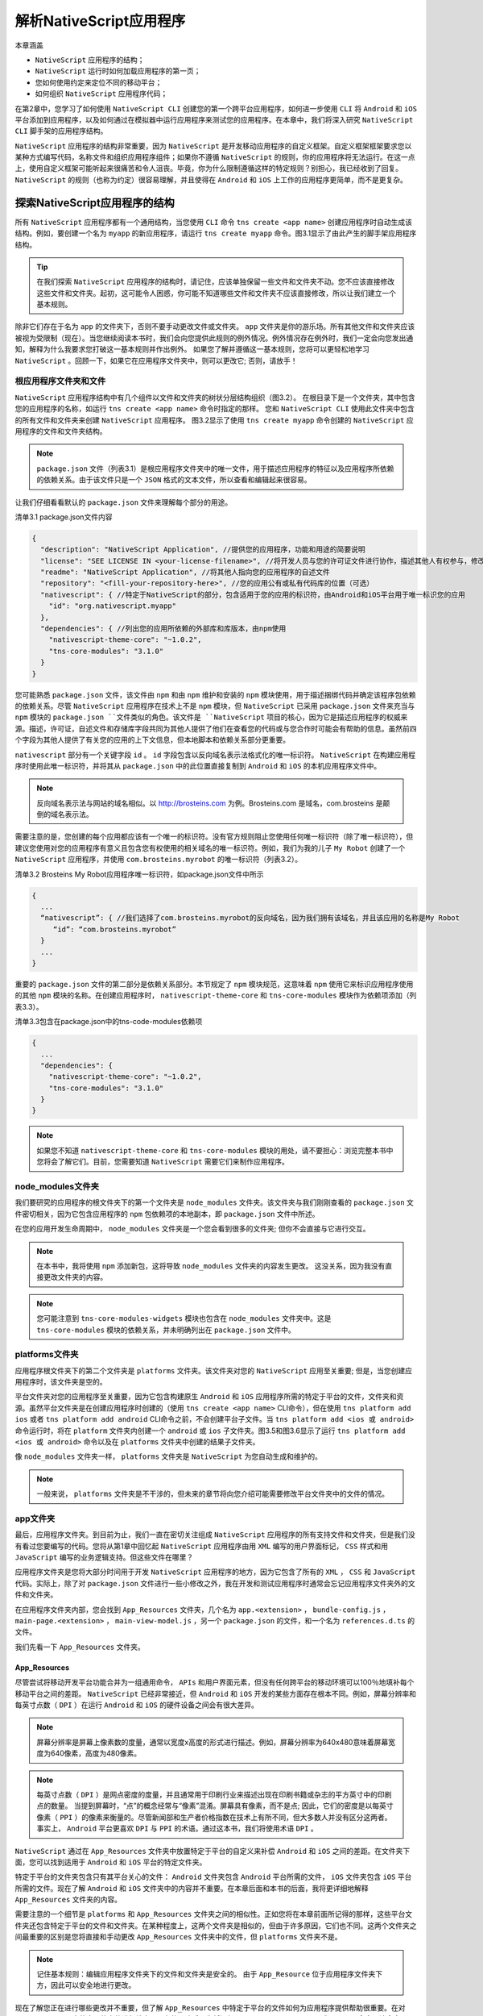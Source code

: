 ******************
解析NativeScript应用程序
******************
本章涵盖

- ``NativeScript`` 应用程序的结构；
- ``NativeScript`` 运行时如何加载应用程序的第一页；
- 您如何使用约定来定位不同的移动平台；
- 如何组织 ``NativeScript`` 应用程序代码；

在第2章中，您学习了如何使用 ``NativeScript CLI`` 创建您的第一个跨平台应用程序，如何进一步使用 ``CLI`` 将 ``Android`` 和 ``iOS`` 平台添加到应用程序，以及如何通过在模拟器中运行应用程序来测试您的应用程序。在本章中，我们将深入研究 ``NativeScript CLI`` 脚手架的应用程序结构。

``NativeScript`` 应用程序的结构非常重要，因为 ``NativeScript`` 是开发移动应用程序的自定义框架。自定义框架框架要求您以某种方式编写代码，名称文件和组织应用程序组件；如果你不遵循 ``NativeScript`` 的规则，你的应用程序将无法运行。在这一点上，使用自定义框架可能听起来很痛苦和令人沮丧。毕竟，你为什么限制遵循这样的特定规则？别担心，我已经收到了回复。 ``NativeScript`` 的规则（也称为约定）很容易理解，并且使得在 ``Android`` 和 ``iOS`` 上工作的应用程序更简单，而不是更复杂。

探索NativeScript应用程序的结构
==============================
所有 ``NativeScript`` 应用程序都有一个通用结构，当您使用 ``CLI`` 命令 ``tns create <app name>`` 创建应用程序时自动生成该结构。例如，要创建一个名为 ``myapp`` 的新应用程序，请运行 ``tns create myapp`` 命令。图3.1显示了由此产生的脚手架应用程序结构。

.. image:: ./images/3-1.png

.. tip:: 在我们探索 ``NativeScript`` 应用程序的结构时，请记住，应该单独保留一些文件和文件夹不动。您不应该直接修改这些文件和文件夹。起初，这可能令人困惑，你可能不知道哪些文件和文件夹不应该直接修改，所以让我们建立一个基本规则。

除非它们存在于名为 ``app`` 的文件夹下，否则不要手动更改文件或文件夹。 ``app`` 文件夹是你的游乐场。所有其他文件和文件夹应该被视为受限制（现在）。当您继续阅读本书时，我们会向您提供此规则的例外情况。例外情况存在例外时，我们一定会向您发出通知，解释为什么我要求您打破这一基本规则并作出例外。 如果您了解并遵循这一基本规则，您将可以更轻松地学习 ``NativeScript`` 。回顾一下，如果它在应用程序文件夹中，则可以更改它; 否则，请放手！

根应用程序文件夹和文件
----------------------
``NativeScript`` 应用程序结构中有几个组件以文件和文件夹的树状分层结构组织（图3.2）。 在根目录下是一个文件夹，其中包含您的应用程序的名称，如运行 ``tns create <app name>`` 命令时指定的那样。 您和 ``NativeScript CLI`` 使用此文件夹中包含的所有文件和文件夹来创建 ``NativeScript`` 应用程序。 图3.2显示了使用 ``tns create myapp`` 命令创建的 ``NativeScript`` 应用程序的文件和文件夹结构。

.. note:: ``package.json`` 文件（列表3.1）是根应用程序文件夹中的唯一文件，用于描述应用程序的特征以及应用程序所依赖的依赖关系。由于该文件只是一个 ``JSON`` 格式的文本文件，所以查看和编辑起来很容易。

让我们仔细看看默认的 ``package.json`` 文件来理解每个部分的用途。

清单3.1 package.json文件内容

.. code-block:: json

    {
      "description": "NativeScript Application", //提供您的应用程序，功能和用途的简要说明
      "license": "SEE LICENSE IN <your-license-filename>", //将开发人员与您的许可证文件进行协作，描述其他人有权参与，修改，更改和重新分发您的应用程序代码的权利（可选）
      "readme": "NativeScript Application", //将其他人指向您的应用程序的自述文件
      "repository": "<fill-your-repository-here>", //您的应用公有或私有代码库的位置（可选）
      "nativescript": { //特定于NativeScript的部分，包含适用于您的应用的标识符，由Android和iOS平台用于唯一标识您的应用
        "id": "org.nativescript.myapp"
      },
      "dependencies": { //列出您的应用所依赖的外部库和库版本，由npm使用
        "nativescript-theme-core": "~1.0.2",
        "tns-core-modules": "3.1.0"
      }
    }

您可能熟悉 ``package.json`` 文件，该文件由 ``npm`` 和由 ``npm`` 维护和安装的 ``npm`` 模块使用，用于描述捆绑代码并确定该程序包依赖的依赖关系。尽管 ``NativeScript`` 应用程序在技术上不是 ``npm`` 模块，但 ``NativeScript`` 已采用 ``package.json`` 文件来充当与 ``npm`` 模块的 ``package.json ``文件类似的角色。该文件是 ``NativeScript`` 项目的核心，因为它是描述应用程序的权威来源。描述，许可证，自述文件和存储库字段共同为其他人提供了他们在查看您的代码或与您合作时可能会有帮助的信息。虽然前四个字段为其他人提供了有关您的应用的上下文信息，但本地脚本和依赖关系部分更重要。

``nativescript`` 部分有一个关键字段 ``id`` 。 ``id`` 字段包含以反向域名表示法格式化的唯一标识符。 ``NativeScript`` 在构建应用程序时使用此唯一标识符，并将其从 ``package.json`` 中的此位置直接复制到 ``Android`` 和 ``iOS`` 的本机应用程序文件中。

.. note:: 反向域名表示法与网站的域名相似。以 http://brosteins.com 为例。Brosteins.com 是域名，com.brosteins 是颠倒的域名表示法。

需要注意的是，您创建的每个应用都应该有一个唯一的标识符。没有官方规则阻止您使用任何唯一标识符（除了唯一标识符），但建议您使用对您的应用程序有意义且包含您有权使用的相关域名的唯一标识符。例如，我们为我的儿子 ``My Robot`` 创建了一个 ``NativeScript`` 应用程序，并使用 ``com.brosteins.myrobot`` 的唯一标识符（列表3.2）。

清单3.2 Brosteins My Robot应用程序唯一标识符，如package.json文件中所示

.. code-block:: json

    {
      ...
      “nativescript”: { //我们选择了com.brosteins.myrobot的反向域名，因为我们拥有该域名，并且该应用的名称是My Robot
         “id”: “com.brosteins.myrobot”
      }
      ...
    }

重要的 ``package.json`` 文件的第二部分是依赖关系部分。本节规定了 ``npm`` 模块规范，这意味着 ``npm`` 使用它来标识应用程序使用的其他 ``npm`` 模块的名称。在创建应用程序时， ``nativescript-theme-core`` 和 ``tns-core-modules`` 模块作为依赖项添加（列表3.3）。

清单3.3包含在package.json中的tns-code-modules依赖项

.. code-block:: json

    {
      ...
      "dependencies": {
        "nativescript-theme-core": "~1.0.2",
        "tns-core-modules": "3.1.0"
      }
    }

.. note:: 如果您不知道 ``nativescript-theme-core`` 和 ``tns-core-modules`` 模块的用处，请不要担心：浏览完整本书中您将会了解它们。目前，您需要知道 ``NativeScript`` 需要它们来制作应用程序。

node_modules文件夹
------------------
我们要研究的应用程序的根文件夹下的第一个文件夹是 ``node_modules`` 文件夹。该文件夹与我们刚刚查看的 ``package.json`` 文件密切相关，因为它包含应用程序的 ``npm`` 包依赖项的本地副本，即 ``package.json`` 文件中所述。

.. image:: ./images/3-2.png

在您的应用开发生命周期中， ``node_modules`` 文件夹是一个您会看到很多的文件夹; 但你不会直接与它进行交互。

.. note:: 在本书中，我将使用 ``npm`` 添加新包，这将导致 ``node_modules`` 文件夹的内容发生更改。 这没关系，因为我没有直接更改文件夹的内容。

.. note:: 您可能注意到 ``tns-core-modules-widgets`` 模块也包含在 ``node_modules`` 文件夹中。这是 ``tns-core-modules`` 模块的依赖关系，并未明确列出在 ``package.json`` 文件中。

platforms文件夹
---------------
应用程序根文件夹下的第二个文件夹是 ``platforms`` 文件夹。该文件夹对您的 ``NativeScript`` 应用至关重要; 但是，当您创建应用程序时，该文件夹是空的。

平台文件夹对您的应用程序至关重要，因为它包含构建原生 ``Android`` 和 ``iOS`` 应用程序所需的特定于平台的文件，文件夹和资源。虽然平台文件夹是在创建应用程序时创建的（使用 ``tns create <app name>`` CLI命令），但在使用 ``tns platform add ios`` 或者 ``tns platform add android`` CLI命令之前，不会创建平台子文件。当 ``tns platform add <ios 或 android>`` 命令运行时，将在 ``platform`` 文件夹内创建一个 ``android`` 或 ``ios`` 子文件夹。图3.5和图3.6显示了运行 ``tns platform add <ios 或 android>`` 命令以及在 ``platforms`` 文件夹中创建的结果子文件夹。

.. image:: ./images/3-3.png

像 ``node_modules`` 文件夹一样， ``platforms`` 文件夹是 ``NativeScript`` 为您自动生成和维护的。

.. note:: 一般来说， ``platforms`` 文件夹是不干涉的，但未来的章节将向您介绍可能需要修改平台文件夹中的文件的情况。

app文件夹
---------
最后，应用程序文件夹。到目前为止，我们一直在密切关注组成 ``NativeScript`` 应用程序的所有支持文件和文件夹，但是我们没有看过您要编写的代码。您将从第1章中回忆起 ``NativeScript`` 应用程序由用 ``XML`` 编写的用户界面标记， ``CSS`` 样式和用 ``JavaScript`` 编写的业务逻辑支持。但这些文件在哪里？

.. image:: ./images/3-4.png

应用程序文件夹是您将大部分时间用于开发 ``NativeScript`` 应用程序的地方，因为它包含了所有的 ``XML`` ， ``CSS`` 和 ``JavaScript`` 代码。实际上，除了对 ``package.json`` 文件进行一些小修改之外，我在开发和测试应用程序时通常会忘记应用程序文件夹外的文件和文件夹。

在应用程序文件夹内部，您会找到 ``App_Resources`` 文件夹，几个名为 ``app.<extension>`` ， ``bundle-config.js`` ， ``main-page.<extension>`` ， ``main-view-model.js`` ，另一个 ``package.json`` 的文件，和一个名为 ``references.d.ts`` 的文件。

.. image:: ./images/3-5.png

我们先看一下 ``App_Resources`` 文件夹。

App_Resources
^^^^^^^^^^^^^
尽管尝试将移动开发平台功能合并为一组通用命令， ``APIs`` 和用户界面元素，但没有任何跨平台的移动环境可以100％地填补每个移动平台之间的差距。 ``NativeScript`` 已经非常接近，但 ``Android`` 和 ``iOS`` 开发的某些方面存在根本不同。例如，屏幕分辨率和每英寸点数（ ``DPI`` ）在运行 ``Android`` 和 ``iOS`` 的硬件设备之间会有很大差异。

.. note:: 屏幕分辨率是屏幕上像素数的度量，通常以宽度x高度的形式进行描述。例如，屏幕分辨率为640x480意味着屏幕宽度为640像素，高度为480像素。

.. note:: 每英寸点数（ ``DPI`` ）是网点密度的度量，并且通常用于印刷行业来描述出现在印刷书籍或杂志的平方英寸中的印刷点的数量。 当提到屏幕时，“点”的概念经常与“像素”混淆。屏幕具有像素，而不是点; 因此，它们的密度是以每英寸像素（ ``PPI`` ）的像素来衡量的。尽管新闻部和生产者价格指数在技术上有所不同，但大多数人并没有区分这两者。 事实上， ``Android`` 平台更喜欢 ``DPI`` 与 ``PPI`` 的术语。通过这本书，我们将使用术语 ``DPI`` 。

``NativeScript`` 通过在 ``App_Resources`` 文件夹中放置特定于平台的自定义来补偿 ``Android`` 和 ``iOS`` 之间的差距。在文件夹下面，您可以找到适用于 ``Android`` 和 ``iOS`` 平台的特定文件夹。

.. image:: ./images/3-6.png

特定于平台的文件夹包含只有其平台关心的文件： ``Android`` 文件夹包含 ``Android`` 平台所需的文件， ``iOS`` 文件夹包含 ``iOS`` 平台所需的文件。现在了解 ``Android`` 和 ``iOS`` 文件夹中的内容并不重要。在本章后面和本书的后面，我将更详细地解释 ``App_Resources`` 文件夹的内容。

需要注意的一个细节是 ``platforms`` 和 ``App_Resources`` 文件夹之间的相似性。正如您将在本章前面所记得的那样，这些平台文件夹还包含特定于平台的文件和文件夹。在某种程度上，这两个文件夹是相似的，但由于许多原因，它们也不同。这两个文件夹之间最重要的区别是您将直接和手动更改 ``App_Resources`` 文件夹中的文件，但 ``platforms`` 文件夹不是。

.. note:: 记住基本规则：编辑应用程序文件夹下的文件和文件夹是安全的。 由于 ``App_Resource`` 位于应用程序文件夹下方，因此可以安全地进行更改。

现在了解您正在进行哪些更改并不重要，但了解 ``App_Resources`` 中特定于平台的文件如何为应用程序提供帮助很重要。在对 ``App_Resources`` 文件夹下的文件进行特定于平台的更改后，您将运行 ``tns prepare <android或ios>`` CLI命令。该命令从 ``App_Resources`` 文件夹中读取特定于平台的更改，然后将更改合并到 ``platforms`` 文件夹中的本地项目文件中（图3.10）

.. image:: ./images/3-7.png

REFERENCES.D.TS
^^^^^^^^^^^^^^^
``references.d.ts`` 文件是某些集成开发环境（IDE）和编辑器使用的特殊文件，可为您提供类似 ``IntelliSense`` (智能感知)的功能。

.. note:: 智能感知是一种内置于许多 IDE 和文本编辑器中的技术，可以在输入代码时为“代码补全”提供自动化建议。 这些建议通常通过您正在输入的文本旁边或附近的弹出窗口显示给您。

从技术上讲，该文件与您的 ``NativeScript`` 应用程序无关，只有在您使用 ``TypeScript`` 而不是 ``JavaScript`` 编写 ``NativeScript`` 应用程序时才会影响您。我们不会详细介绍 ``reference.d.ts`` 文件（或其内容）。 现在，只需忽略 ``references.d.ts`` 文件。但是，如果您好奇，不想忽视它，或有兴趣了解更多关于 ``TypeScript`` 的知识，请查看本章后面的 ``TypeScript`` 摘要。

.. note:: ``TypeScript`` 是一种编程语言，特别是 ``JavaScript`` 的超集，增加了强类型和基于类的面向对象功能。 ``JavaScript`` 虚拟机本身不能理解 ``TypeScript`` ，因此 ``TypeScript`` 在运行之前被转换（或转换）为 ``JavaScript`` 。

BUNDLE-CONFIG.JS
^^^^^^^^^^^^^^^^
该文件用于配置 ``webpack`` （如果它已安装到您的应用程序中）。

.. note:: ``Webpack`` 是一个模块打包器，这意味着它可以将各种 ``JavaScript`` 模块分布在多个文件中，并将它们打包（或打包）为单一的压缩格式和优化格式。

如果你是一个 ``web`` 开发者，你可能听说过 ``webpack`` 。我们认为 ``bundle-config.js`` 文件很重要，并且您可以在 ``NativeScript`` 应用程序中使用 ``webpack`` 来使它们更小，更高效并且加载速度更快。但是，在 ``NativeScript`` 应用程序中配置和使用 ``webpack`` 是一个更高级的话题，我们不打算介绍。如果您有兴趣了解更多信息，请参阅 https://www.nativescript.org/blog/improving-app-startup-time-on-android-withwebpack-v8-heap-snapshot 。

MAIN-VIEW-MODEL.JS
^^^^^^^^^^^^^^^^^^
我们将在 ``app`` 文件夹中检查的第二个文件是 ``main-view-model.js`` 文件。正如您可以通过文件扩展名所分辨的那样，该文件是一个 ``JavaScript`` 文件。在 ``NativeScript`` 中， ``JavaScript`` 文件通常包含应用程序和业务逻辑代码。在这本书中，现在深入探讨 ``main-view-model.js`` 文件的内容和功能还为时过早，但不要担心，因为我们将在后面的章节中介绍它。现在，知道它包含我们将要检查的下两个文件所使用的应用程序代码是非常重要的： ``main-page.xml`` 和 ``main-page.js`` 文件。

MAIN-PAGE.XML AND MAIN-PAGE.JS
^^^^^^^^^^^^^^^^^^^^^^^^^^^^^^
``app`` 文件夹中的第三组文件是 ``main-page.xml`` 和 ``main-page.js`` 。正如您可以通过文件名所告知的那样， ``main-page.xml`` 是一个描述应用程序中页面的用户界面的 ``XML`` 文件， ``mainpage.js`` 包含页面的相应业务逻辑。这两个页面一起形成一个内聚单元，代表一个单独的页面，由于文件名称而被命名为主页面。在本章的后面，您将进一步了解页面的概念以及如何以类似方式命名的文件非常重要。现在，您可以将 ``NativeScript`` 页面看作类似于 ``HTML`` 页面的页面。

PACKAGE.JSON
^^^^^^^^^^^^
应用程序文件夹中的第四个文件是另一个 ``package.json`` 文件。这个 ``package.json`` 文件与 ``NativeScript`` 应用程序根目录中的 ``package.json`` 文件类似。您会记得， root ``package.json`` 文件用于描述应用程序构建和运行所需的整体应用程序和依赖关系。这个 ``package.json`` 文件是相似的，但它并不描述整个应用程序，而是描述应用程序文件夹的配置和内容。

.. note:: 您可能会发现 ``app`` 文件夹中存在 ``package.json`` 文件很奇怪。毕竟，您已经在应用的根文件夹中看到了一个 ``package.json`` 文件；但它存在的原因是： ``app`` 文件夹的内容实际上是一个 ``npm`` 包。当创建 ``npm`` 包时，作者需要包含一个描述包的 ``package.json`` 文件。因此，由于 ``app`` 文件夹的内容来自 ``npm`` 包，因此它包含一个 ``package.json`` 文件。 谜团已揭开。

在本章的前面，您已经看到了 ``CLI`` 的 ``tns create`` 命令如何创建脚手架来支持 ``NativeScript`` 应用程序的文件和文件夹结构，但是如果要在脚手架过程中间暂停 ``CLI`` ，则会注意到应用程序文件夹是空的。这是因为应用程序创建过程中，应用程序文件夹的内容是从 ``npm`` 包动态添加的。更具体地说，当 ``tns create`` 命令运行时， ``CLI`` 以静默方式运行 ``npm`` ，并将 ``tns-template-hello-world`` npm 软件包安装到临时目录中，并将该软件包的内容合并到应用程序文件夹中。

.. image:: ./images/3-8.png

由于 ``NativeScript`` 是开源的并在 ``GitHub`` 上开发，因此您可以公开查看位于 https://github.com/NativeScript/template-hello-world 的“Hello World”模板的内容。当您浏览到此 URL 时，您会看到仓库的内容与脚手架应用程序文件夹完全相同。

尽管 ``app`` 文件夹的内容来自 ``npm`` 包，该包需要 ``package.json`` 文件存在，但 ``NativeScript`` 使用该文件不仅仅是对原始 ``npm`` 包的描述。让我们仔细查看 ``package.json`` 文件的内容，并区分哪些配置是 ``npm`` 的要求和哪些是 ``NativeScript`` 配置值的要求。您应该特别注意 ``NativeScript`` 配置值，因为我们将在后面的章节中更详细地回顾它们。

清单3.4 app\\package.json文件的内容

.. code-block:: json

    {
      "android": { //好的，您可以忽略此设置，但如果您有兴趣，可以使用NativeScript设置来配置V8 JavaScript虚拟机在Android上的运行方式。 不要改变！
        "v8Flags": "--expose_gc"
      },
      "main": "app.js", //用于应用程序主入口点的NativeScript设置。 记下这个设置！
      "name": "tns-template-hello-world",
      "version": "3.1.0" //npm所需的值; 可以忽略，因为你不需要改变它们
    }

在之前的清单中，您可以看到 ``package.json`` 文件中的许多特定于 ``npm`` 的键/值对。你可以忽略这些对。 ``Android`` 对是特定于 ``NativeScript`` 的设置，但它们由 ``NativeScript`` 在内部使用，不应更改。你也可以忽略它。 事实上，对你来说只有一对真正重要的东西： ``main`` ，它具有 ``app.js`` 值。

``NativeScript`` 使用 ``main`` 键/值对来识别您的应用的主要入口点。默认情况下，它设置为 ``app.js`` ，告知 ``NativeScript`` 运行时在应用程序启动时加载并执行 ``app.js`` 文件中的代码。

APP.CSS AND APP.JS
^^^^^^^^^^^^^^^^^^
位于 ``app`` 文件夹中的第五组也是最后一组文件是 ``app.css`` 和 ``app.js`` 文件。 ``app.css`` 文件包含全局 ``UI`` 样式，它在应用程序启动时由 ``NativeScript`` 运行时加载。您将在未来的章节中了解 ``UI`` 样式。现在，请记住 ``app.css`` 文件包含全局样式，并在应用程序运行时加载。

``app.js ``文件是应用程序启动时运行的第一个代码。由于 ``package.json`` 文件的 ``main`` 设置，因此 ``NativeScript`` 知道启动 ``app.js`` 文件。

.. note:: ``Bootstrapping`` 是将最少量的初始化代码加载到系统中以便于进一步加载和执行主应用程序代码的行为。 在许多系统中，引导进程指向内存中的特定位置，代码行或函数名称首先运行。

.. note:: 在 ``NativeScript`` 中，通过指定包含代码的主代码文件（默认为app.js文件）来引导您的代码。

仅说引导过程中运行 app.js 文件是不够的，因为它启动了您编写的应用程序代码。你可能会问在 app.js 文件中发生了什么，以加载和显示你的应用程序的“主页”？ 我们来看看 app.js 文件的内容。

.. code-block:: js

    var application = require("application");
    application.start({ moduleName: "main-page" });

app.js 文件里面只有两行代码。 第一行加载并获取对应用程序模块的引用。简而言之，应用程序模块是一组方法和对象，允许您控制全局应用程序行为，例如启动应用程序。您将在后面的章节中学习 ``NativeScript`` 模块，所以如果您还没有完全理解第一行代码，那也可以。第二行代码告诉 ``NativeScript`` 通过加载并显示一个名为 ``main-page`` 的模块来启动您的应用程序。我们希望将此模块视为您应用的主页，因为它是您在应用中看到的第一个用户界面页面。 每个应用程序都会有一个 ``app.js`` 文件（至少）有这两行代码 - 没有它们，您的应用程序将不会加载并显示主页。

了解应用启动
============
正如您已了解 ``NativeScript`` 应用程序的基本结构，您已经看到了可导致您的应用程序启动并加载应用程序第一页的各个组件。了解各个组件是好的，但让我们看看所有这些组件如何协同工作来编排应用程序启动。为了理解 ``NativeScript`` 应用程序启动，让我们看看您熟悉的一些东西：一个 ``HTML`` 应用程序。想象一下，您已经创建了一个您想要在 http://brosteins.com 上托管的 ``HTML`` 应用程序。你的应用程序包含一个文件： ``index.html`` 。当您将应用程序发布到 ``Web`` 服务器时，您将 http://brosteins.com 的默认主页配置为 ``index.html`` 文件，因此用户在浏览到 http://brosteins.com 时会自动查看 ``index.html`` 。 ``NativeScript`` 应用程序就像您的 ``HTML`` 应用程序一样工作 - 将应用程序文件放入应用程序文件夹，配置起始页面，以及在运行应用程序时， ``NativeScript`` 运行时读取您的配置并加载应用程序的主页（图3.13）。

.. image:: ./images/3-9.png

在 ``HTML`` 应用程序中，当您将 ``Web`` 浏览器指向应用程序的 ``URL`` 时， ``Web`` 服务器将读取其配置以确定主页（index.html）并将主页返回到 ``Web`` 浏览器。当运行 ``NativeScript`` 应用程序时， ``NativeScript`` 运行时从 ``package.json`` 文件中读取其配置，查看主键/值对以确定要用作主引导程序代码的文件。默认情况下， ``NativeScript`` 引导 ``app.js`` 文件，执行代码以告诉您的应用程序启动并加载页面（这是主页面）。

在您学习 ``NativeScript`` 应用程序如何加载您的主页时，您可能已经注意到主页配置指向一个名为 ``main-page`` 的页面，该页面实际上并不是 ``app`` 目录中的文件。 ``Main-page.xml`` 和 ``main-page.js`` 是文件，但没有扩展名的主页有什么优势？当您告诉 ``NativeScript`` 查找主页（不带扩展名）时，它会自动假定有一个名为 ``main-page.xml`` 的文件。我们再看一下 ``app.js`` 文件的第二行： ``application.start({ moduleName: "main-page" });``

通过指向名为 ``main-page`` 的页面来启动应用程序，该页面被假定为名为 ``main-page.xml`` 的文件。 你以前学过类似命名的文件，比如 ``main-page.xml`` 和 ``main-page.js`` ，它们一起形成一个内聚单元。 现在，我们将这个凝聚力单位称为页面。

.. note:: 一个页面是一组类似名称的 ``XML`` ， ``CSS`` 和 ``JavaScript`` 文件，可以通过忽略文件扩展名来引用它们。例如， ``main-page.xml`` ， ``main-page.css`` 和 ``main-page.js`` 可以统称为名为 ``main-page`` 的页面。

当您的 ``NativeScript`` 应用程序运行并被告知加载名为 ``main-page`` 的页面时， ``NativeScript`` 运行时知道（按惯例）搜索三个名为 ``main-page`` 的文件： ``XML`` 文件， ``CSS`` 文件和 ``JavaScript`` 文件。

用户界面和业务逻辑文件的相似名称不是错误或偶然的。事实上，我们偶然发现了 ``NativeScript`` 的一个基本原则：约定。这种文件命名约定是 ``NativeScript`` 如何工作的关键，也是早期学习的重要概念。

``NativeScript`` 中有许多其他的约定可以很容易地使用，但是现在进入它们会使你分散学习 ``NativeScript`` 注意力。我们将在本书中涉及到这些约定，但我们也将它们放在附录C中。如果您想现在了解它们，请随时脱离第3章，并在完成后返回此处。

样式指南和应用程序组织
======================
您还没有学到的是， ``NativeScript`` 应用程序是从一组页面构建而成的。当使用 ``NativeScript`` CLI 创建应用程序时，`` main-page`` 页面会置于 ``app`` 文件夹的根目录中。除了最初加载 ``main-page`` 页面的 ``app.js`` 文件放置在 ``app`` 文件夹的根目录之外，这个位置没有什么特别之处：

.. code-block:: js

    var application = require("application");
    application.start({ moduleName: "main-page" });

随着您的应用程序的增长，您可能会首先在 ``app`` 文件夹的根目录中放置其他页面，但这可能很快变得困难。想象一下包含25个不同页面的应用程序，每个页面都有一个 ``XML`` ， ``CSS`` 和 ``JavaScript`` 文件。75个文件浏览需要滚动。我们会争辩说，要滚动的内容太多了，所以您需要考虑从一开始就组织应用的页面。

尽管在您的应用中没有正确或错误的方式来组织页面，但我们将分享一些有用的提示，以便让您的 ``NativeScript`` 应用更易于管理。

.. tip:: 将每组页面文件分组在与该页面具有相同名称的文件夹中。

假设你的应用程序有一个 ``contact-us`` 页面（图3.15）。

.. image:: ./images/3-10.png

您可以看到 ``contact-us`` 页面文件( ``contact-us.xml`` ， ``contact-us.css`` 和 ``contact-us.js`` )位于名为 ``contact-us`` 的文件夹内。此页面组织可帮助将类似文件和相关文件放在一起。尽管使用这种组织技术可以更容易地查找，查找和管理应用程序的文件，但它会产生巨大的差异，并且可以让您无需滚动浏览应用程序文件夹根目录中的数百个文件。

.. tip:: 通过将相关页面文件夹放入其他文件夹，按功能或功能区域将相关页面组合在一起。应用程序页面和文件的结构/形式应与您的应用程序的功能相匹配；在软件开发中，这通常被称为“形式遵循功能”。

我们的最终建议是敏捷。不要束缚于组织应用程序页面的特定方式，从不打算改变它们。事实上，你应该改变应用程序的组织方式，因为它们的功能会随着功能的变化而变化。记住什么是重要的。不要只是创建一个惊人的应用程序，而是通过查看结构和代码，创建易于维护并易于他人理解的应用程序。不要花费过多的时间来组织您的应用程序，再次，请不要在早期解雇组织。如果你让你的应用程序的结构看起来很吸引人，那么从长远来看，你会感谢你自己。

现在您已经学会了如何构建应用程序并将页面组织到文件夹中，您将在下一章继续学习页面。您将学习如何在页面内构建用户界面代码，以及如何在页面之间导航。

总结
====
在本章中，您了解到：

- 所有 ``NativeScript`` 应用程序都具有名为 ``platforms`` ， ``node_modules`` 和 ``app`` 文件夹的文件夹。
- 您不应该直接修改 ``node_modules`` 和 ``platforms`` 文件夹的内容。
- ``app`` 文件夹包含您开发的所有应用程序的代码。
- 页面由类似命名的用户界面（XML），样式（CSS）和业务逻辑代码文件（JavaScript）组成。
- 组织应用程序代码时，应将页面文件放入与页面名称相同的文件夹中。

